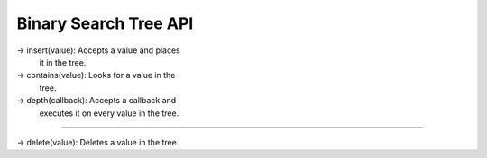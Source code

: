 Binary Search Tree API
-----------------------

-> insert(value): Accepts a value and places
				  it in the tree.

-> contains(value): Looks for a value in the 
                    tree.

-> depth(callback): Accepts a callback and 
                    executes it on every value
                    in the tree.

?????

-> delete(value): Deletes a value in the tree.
